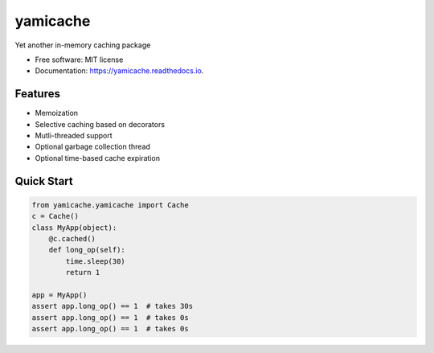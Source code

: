 =========
yamicache
=========


.. image:: https://img.shields.io/pypi/v/yamicache.svg
        :target: https://pypi.python.org/pypi/yamicache
        :alt: Pypi Version

.. image:: https://img.shields.io/travis/mtik00/yamicache.svg
        :target: https://travis-ci.org/mtik00/yamicache
        :alt: Travis Status

.. image:: https://readthedocs.org/projects/yamicache/badge/?version=latest
        :target: https://yamicache.readthedocs.io/en/latest/?badge=latest
        :alt: Documentation Status

.. image:: https://coveralls.io/repos/github/mtik00/yamicache/badge.svg?branch=master
        :target: https://coveralls.io/github/mtik00/yamicache?branch=master
        :alt: Coveralls Status


Yet another in-memory caching package


* Free software: MIT license
* Documentation: https://yamicache.readthedocs.io.


Features
--------

* Memoization
* Selective caching based on decorators
* Mutli-threaded support
* Optional garbage collection thread
* Optional time-based cache expiration


Quick Start
-----------

.. code-block:: python

    from yamicache.yamicache import Cache
    c = Cache()
    class MyApp(object):
        @c.cached()
        def long_op(self):
            time.sleep(30)
            return 1
    
    app = MyApp()
    assert app.long_op() == 1  # takes 30s
    assert app.long_op() == 1  # takes 0s
    assert app.long_op() == 1  # takes 0s

